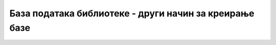 База података библиотеке - други начин за креирање базе
=======================================================